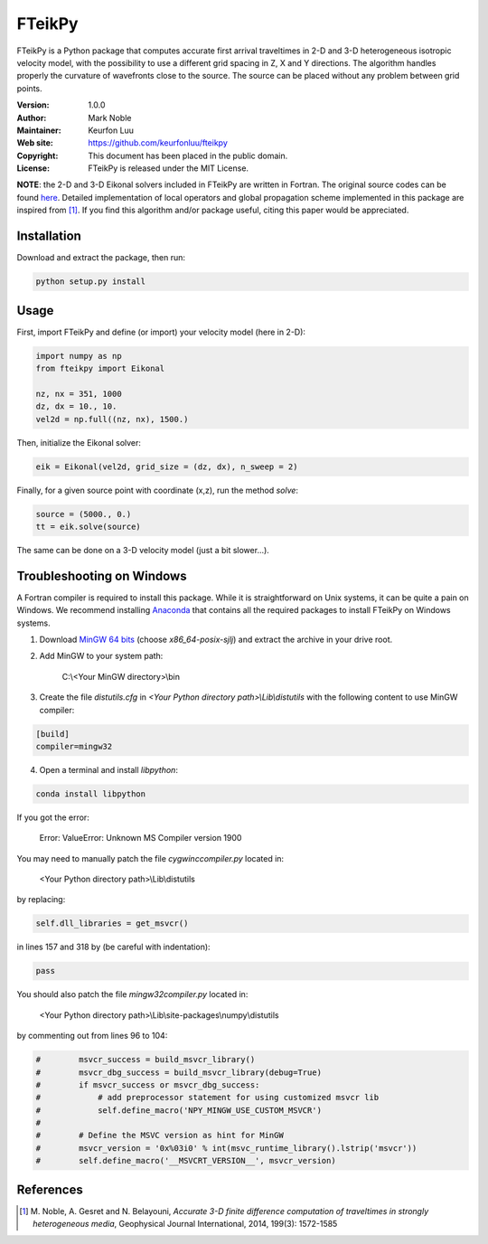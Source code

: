 *******
FTeikPy
*******

.. figure:: examples/marmousi.png

FTeikPy is a Python package that computes accurate first arrival traveltimes in
2-D and 3-D heterogeneous isotropic velocity model, with the possibility to use
a different grid spacing in Z, X and Y directions. The algorithm handles
properly the curvature of wavefronts close to the source. The source can be
placed without any problem between grid points.

:Version: 1.0.0
:Author: Mark Noble
:Maintainer: Keurfon Luu
:Web site: https://github.com/keurfonluu/fteikpy
:Copyright: This document has been placed in the public domain.
:License: FTeikPy is released under the MIT License.

**NOTE**: the 2-D and 3-D Eikonal solvers included in FTeikPy are written in
Fortran. The original source codes can be found `here <https://github.com/Mark-Noble/FTEIK2D>`__.
Detailed implementation of local operators and global propagation scheme
implemented in this package are inspired from [1]_. If you find this algorithm
and/or package useful, citing this paper would be appreciated.


Installation
============

Download and extract the package, then run:

.. code-block:: bash

    python setup.py install
    

Usage
=====

First, import FTeikPy and define (or import) your velocity model (here in 2-D):

.. code-block:: python

    import numpy as np
    from fteikpy import Eikonal
    
    nz, nx = 351, 1000
    dz, dx = 10., 10.
    vel2d = np.full((nz, nx), 1500.)
    
Then, initialize the Eikonal solver:

.. code-block:: python

    eik = Eikonal(vel2d, grid_size = (dz, dx), n_sweep = 2)
    
Finally, for a given source point with coordinate (x,z), run the method *solve*:

.. code-block:: python
    
    source = (5000., 0.)
    tt = eik.solve(source)
    
The same can be done on a 3-D velocity model (just a bit slower...).

    
Troubleshooting on Windows
==========================

A Fortran compiler is required to install this package. While it is
straightforward on Unix systems, it can be quite a pain on Windows. We recommend
installing `Anaconda <https://www.continuum.io/downloads>`__ that contains all
the required packages to install FTeikPy on Windows systems.

1. Download `MinGW 64 bits <https://sourceforge.net/projects/mingw-w64/files/>`__
   (choose *x86_64-posix-sjlj*) and extract the archive in your drive root.
   
2. Add MinGW to your system path:

    C:\\<Your MinGW directory>\\bin
    
3. Create the file *distutils.cfg* in *<Your Python directory path>\\Lib\\distutils*
   with the following content to use MinGW compiler:
   
.. code-block::

    [build]
    compiler=mingw32
    
4. Open a terminal and install *libpython*:

.. code-block:: batch

    conda install libpython


If you got the error:

    Error: ValueError: Unknown MS Compiler version 1900
    
You may need to manually patch the file *cygwinccompiler.py* located in:

    <Your Python directory path>\\Lib\\distutils
    
by replacing:

.. code-block:: python

    self.dll_libraries = get_msvcr()
    
in lines 157 and 318 by (be careful with indentation):

.. code-block:: python

    pass

You should also patch the file *mingw32compiler.py* located in:

    <Your Python directory path>\\Lib\\site-packages\\numpy\\distutils
    
by commenting out from lines 96 to 104:

.. code-block:: python

    #        msvcr_success = build_msvcr_library()
    #        msvcr_dbg_success = build_msvcr_library(debug=True)
    #        if msvcr_success or msvcr_dbg_success:
    #            # add preprocessor statement for using customized msvcr lib
    #            self.define_macro('NPY_MINGW_USE_CUSTOM_MSVCR')
    #
    #        # Define the MSVC version as hint for MinGW
    #        msvcr_version = '0x%03i0' % int(msvc_runtime_library().lstrip('msvcr'))
    #        self.define_macro('__MSVCRT_VERSION__', msvcr_version)
    

References
==========
.. [1] M. Noble, A. Gesret and N. Belayouni, *Accurate 3-D finite difference
       computation of traveltimes in strongly heterogeneous media*, Geophysical
       Journal International, 2014, 199(3): 1572-1585